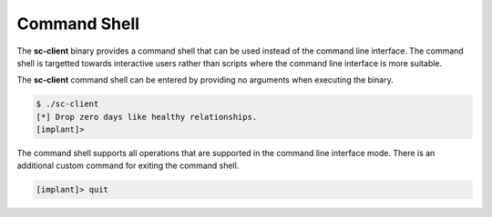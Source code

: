 Command Shell
=============

The **sc-client** binary provides a command shell that can be used instead of
the command line interface. The command shell is targetted towards interactive
users rather than scripts where the command line interface is more suitable.

The **sc-client** command shell can be entered by providing no arguments when
executing the binary.

.. code-block:: shell

   $ ./sc-client
   [*] Drop zero days like healthy relationships.
   [implant]>

The command shell supports all operations that are supported in the command line
interface mode. There is an additional custom command for exiting the command
shell.

.. code-block:: shell

   [implant]> quit
